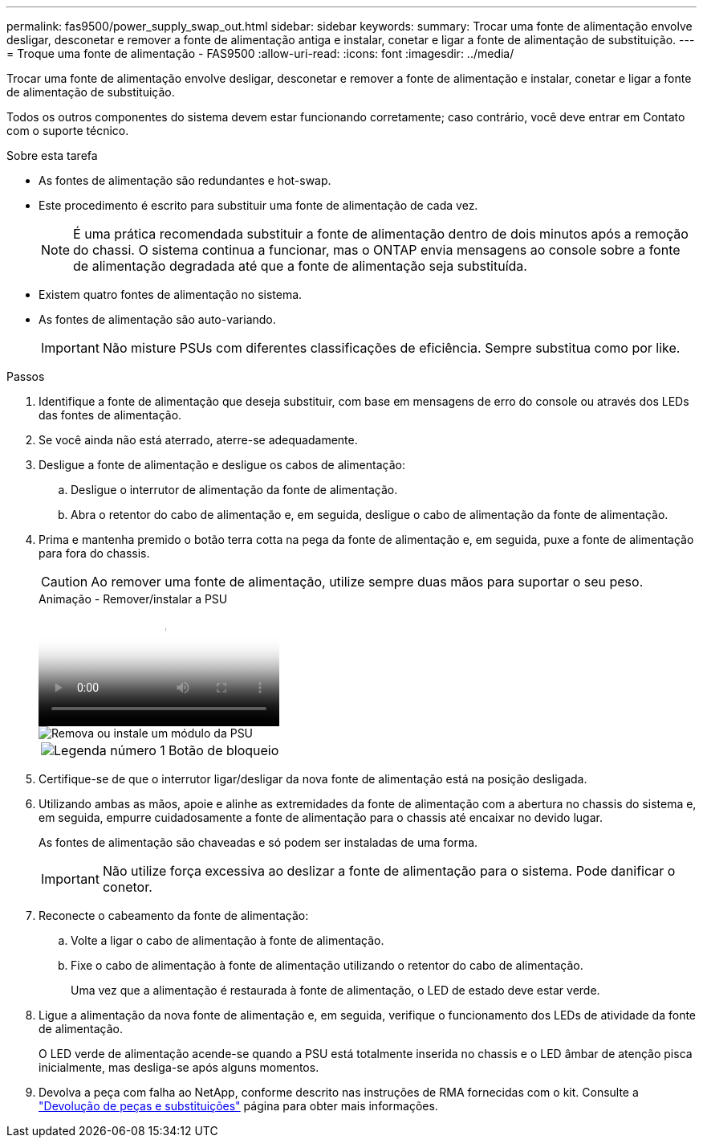 ---
permalink: fas9500/power_supply_swap_out.html 
sidebar: sidebar 
keywords:  
summary: Trocar uma fonte de alimentação envolve desligar, desconetar e remover a fonte de alimentação antiga e instalar, conetar e ligar a fonte de alimentação de substituição. 
---
= Troque uma fonte de alimentação - FAS9500
:allow-uri-read: 
:icons: font
:imagesdir: ../media/


[role="lead"]
Trocar uma fonte de alimentação envolve desligar, desconetar e remover a fonte de alimentação e instalar, conetar e ligar a fonte de alimentação de substituição.

Todos os outros componentes do sistema devem estar funcionando corretamente; caso contrário, você deve entrar em Contato com o suporte técnico.

.Sobre esta tarefa
* As fontes de alimentação são redundantes e hot-swap.
* Este procedimento é escrito para substituir uma fonte de alimentação de cada vez.
+

NOTE: É uma prática recomendada substituir a fonte de alimentação dentro de dois minutos após a remoção do chassi. O sistema continua a funcionar, mas o ONTAP envia mensagens ao console sobre a fonte de alimentação degradada até que a fonte de alimentação seja substituída.

* Existem quatro fontes de alimentação no sistema.
* As fontes de alimentação são auto-variando.
+

IMPORTANT: Não misture PSUs com diferentes classificações de eficiência. Sempre substitua como por like.



.Passos
. Identifique a fonte de alimentação que deseja substituir, com base em mensagens de erro do console ou através dos LEDs das fontes de alimentação.
. Se você ainda não está aterrado, aterre-se adequadamente.
. Desligue a fonte de alimentação e desligue os cabos de alimentação:
+
.. Desligue o interrutor de alimentação da fonte de alimentação.
.. Abra o retentor do cabo de alimentação e, em seguida, desligue o cabo de alimentação da fonte de alimentação.


. Prima e mantenha premido o botão terra cotta na pega da fonte de alimentação e, em seguida, puxe a fonte de alimentação para fora do chassis.
+

CAUTION: Ao remover uma fonte de alimentação, utilize sempre duas mãos para suportar o seu peso.

+
.Animação - Remover/instalar a PSU
video::590b3414-6ea5-42b2-b7f4-ae78004b86a4[panopto]
+
image::../media/drw_9500_remove_install_PSU_module.svg[Remova ou instale um módulo da PSU]

+
[cols="20%,80%"]
|===


 a| 
image::../media/icon_round_1.png[Legenda número 1]
 a| 
Botão de bloqueio

|===
. Certifique-se de que o interrutor ligar/desligar da nova fonte de alimentação está na posição desligada.
. Utilizando ambas as mãos, apoie e alinhe as extremidades da fonte de alimentação com a abertura no chassis do sistema e, em seguida, empurre cuidadosamente a fonte de alimentação para o chassis até encaixar no devido lugar.
+
As fontes de alimentação são chaveadas e só podem ser instaladas de uma forma.

+

IMPORTANT: Não utilize força excessiva ao deslizar a fonte de alimentação para o sistema. Pode danificar o conetor.

. Reconecte o cabeamento da fonte de alimentação:
+
.. Volte a ligar o cabo de alimentação à fonte de alimentação.
.. Fixe o cabo de alimentação à fonte de alimentação utilizando o retentor do cabo de alimentação.
+
Uma vez que a alimentação é restaurada à fonte de alimentação, o LED de estado deve estar verde.



. Ligue a alimentação da nova fonte de alimentação e, em seguida, verifique o funcionamento dos LEDs de atividade da fonte de alimentação.
+
O LED verde de alimentação acende-se quando a PSU está totalmente inserida no chassis e o LED âmbar de atenção pisca inicialmente, mas desliga-se após alguns momentos.

. Devolva a peça com falha ao NetApp, conforme descrito nas instruções de RMA fornecidas com o kit. Consulte a https://mysupport.netapp.com/site/info/rma["Devolução de peças e substituições"^] página para obter mais informações.

